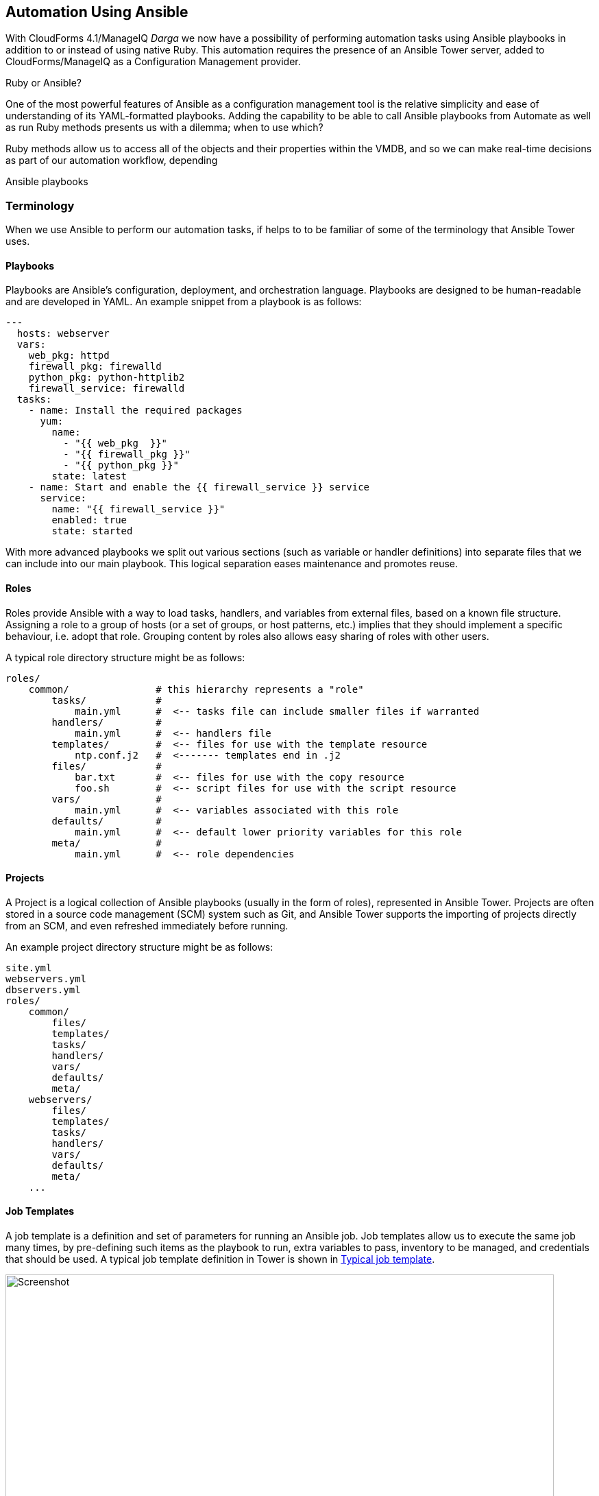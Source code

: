 [[automation_using_ansible]]
== Automation Using Ansible

With CloudForms 4.1/ManageIQ _Darga_ we now have a possibility of performing automation tasks using Ansible playbooks in addition to or instead of using native Ruby. This automation requires the presence of an Ansible Tower server, added to CloudForms/ManageIQ as a Configuration Management provider.

.Ruby or Ansible?
****
One of the most powerful features of Ansible as a configuration management tool is the relative simplicity and ease of understanding of its YAML-formatted playbooks. Adding the capability to be able to call Ansible playbooks from Automate as well as run Ruby methods presents us with a dilemma; when to use which?

Ruby methods allow us to access all of the objects and their properties within the VMDB, and so we can make real-time decisions as part of our automation workflow, depending 

Ansible playbooks
****

=== Terminology

When we use Ansible to perform our automation tasks, if helps to to be familiar of some of the terminology that Ansible Tower uses.

==== Playbooks

Playbooks are Ansible’s configuration, deployment, and orchestration language. Playbooks are designed to be human-readable and are developed in YAML. An example snippet from a playbook is as follows:

[source,yaml]
----
---
  hosts: webserver
  vars:
    web_pkg: httpd
    firewall_pkg: firewalld
    python_pkg: python-httplib2
    firewall_service: firewalld
  tasks:
    - name: Install the required packages
      yum:
        name:
          - "{{ web_pkg  }}"
          - "{{ firewall_pkg }}"
          - "{{ python_pkg }}"
        state: latest
    - name: Start and enable the {{ firewall_service }} service
      service:
        name: "{{ firewall_service }}"
        enabled: true
        state: started
----

With more advanced playbooks we split out various sections (such as variable or handler definitions) into separate files that we can include into our main playbook. This logical separation eases maintenance and promotes reuse.

==== Roles

Roles provide Ansible with a way to load tasks, handlers, and variables from external files, based on a known file structure. Assigning a role to a group of hosts (or a set of groups, or host patterns, etc.) implies that they should implement a specific behaviour, i.e. adopt that role. Grouping content by roles also allows easy sharing of roles with other users.

A typical role directory structure might be as follows:

```
roles/
    common/               # this hierarchy represents a "role"
        tasks/            #
            main.yml      #  <-- tasks file can include smaller files if warranted
        handlers/         #
            main.yml      #  <-- handlers file
        templates/        #  <-- files for use with the template resource
            ntp.conf.j2   #  <------- templates end in .j2
        files/            #
            bar.txt       #  <-- files for use with the copy resource
            foo.sh        #  <-- script files for use with the script resource
        vars/             #
            main.yml      #  <-- variables associated with this role
        defaults/         #
            main.yml      #  <-- default lower priority variables for this role
        meta/             #
            main.yml      #  <-- role dependencies
```

==== Projects

A Project is a logical collection of Ansible playbooks (usually in the form of roles), represented in Ansible Tower. Projects are often stored in a source code management (SCM) system such as Git, and Ansible Tower supports the importing of projects directly from an SCM, and even refreshed immediately before running.

An example project directory structure might be as follows:

```
site.yml
webservers.yml
dbservers.yml
roles/
    common/
        files/
        templates/
        tasks/
        handlers/
        vars/
        defaults/
        meta/
    webservers/
        files/
        templates/
        tasks/
        handlers/
        vars/
        defaults/
        meta/
    ...
```
==== Job Templates

A job template is a definition and set of parameters for running an Ansible job. Job templates allow us to execute the same job many times, by pre-defining such items as the playbook to run, extra variables to pass, inventory to be managed, and credentials that should be used. A typical job template definition in Tower is shown in <<c27ai1>>.

[[c27ai1]]
.Typical job template
image::images/ch27a_ss1.png[Screenshot,800,align="center"]

===== Extra Variables

Ansible playbook variables can be defined in a number of places, but there is an established precedence to determine which value is used when the playbook is run. If a variable of the same name is defined multiple times, it will be overwritten by the same variable defined at a higher precedence (See <<table27a.1>> for the precedence list footnote:[See http://docs.ansible.com/ansible/playbooks_variables.html#variable-precedence-where-should-i-put-a-variable])

[[table27a.1]]
.Ansible variable precedence
[width="50%",cols="^20%,^35%",options="header",align="center"]
|===================================================================
|Precedence|where defined
|lowest precedence|role defaults
|-|inventory vars
|--|inventory group_vars
|---|inventory host_vars
|----|playbook group_vars
|-----|playbook host_vars
|------|host facts
|-------|play vars
|--------|play vars_prompt
|---------|play vars_files
|----------|registered vars
|-----------|set_facts
|------------|role and include vars
|-------------|block vars (only for tasks in block)
|--------------|task vars (only for the task)
|highest precedence|extra vars
|===================================================================

We see that extra variables have the highest precedence, and we can define defaults for extra variables in the job template. If the *Prompt on launch* option is checked then we can also override these default values from CloudForms/ManageIQ when we launch the job template. The precedence ensures that our dynamically defined variables are the ones that are used by the playbook.

==== Jobs

A job is an instance of Ansible Tower launching a playbook against an inventory of hosts.

==== Inventories

An inventory defines a list of managed hosts that Ansible jobs can be run against. Inventories can contain _groups_ which further sub-divide hosts into logical collections of systems. Groups and their contents can be dynamically generated using an Ansible Tower inventory script (see <<c27ai2>>).

[[c27ai2]]
.Definition of an "All Servers" inventory group
image::images/ch27a_ss2.png[Screenshot,700,align="center"]
 
We can define several different inventories, and use them in our various job template definitions.

===== Update on Launch

The *Update on launch* update option is particularly important when we define dynamic inventory groups to be referenced from CloudForms or ManageIQ Automate. We often wish to call Ansible Tower jobs as part of our provisioning workflow, and so we need an up-to-date inventory that contains our newly provisioned virtual machine. The *Update on launch* setting ensures that the inventory defined in the job template is always refreshed immediately before the job is run.

===== The Limit Variable

Many Ansible job templates contain playbooks that have a `hosts` key defined as `all`. When we execute a job from CloudForms or ManageIQ, we usually wish to override this and the run the job on a specific system, and the built-in `limit` variable enables us to to this. 

The `limit` variable is automatically defined for us by Automate and passed to Ansible Tower with a new job request if either of the following two attributes contain valid non-nil values:

[source,ruby]
----
$evm.root['vm'].name
----

or

[source,ruby]
----
$evm.root['miq_provision'].destination.name
----

These values will be set if we are calling an Ansible Tower job template either from a button on a VM object, or as part of a VM provisioning workflow (after the virtual machine has been created). For these two common use-cases we don't have to worry about defining the limit ourselves.

=== Adding the ansible-remote User with a cloud-init Script

As Ansible uses ssh to connect to managed servers and run playbooks, we must ensure that our newly provisioned virtual machines are configured with the ssh credentials required to perform the actions. 

If we are provisioning from 'fat' template we can achive this by creating a CloudForms/ManageIQ CloudInit-type customization template and calling it from the *Customize* tab of the provisioning dialog.

An example cloud-init script to setup the newly provisioning virtual machine as an Ansible Tower managed host is as follows:

```
#cloud-config

ssh_pwauth: true 
disable_root: false

users:
  - default
  - name: ansible-remote
    shell: /bin/bash
    sudo: ['ALL=(ALL) NOPASSWD:ALL']
    ssh_authorized_keys:
      - ssh-rsa AAAAB3N...bit63.net

chpasswd:
  list: |
    root:<%= MiqPassword.decrypt(evm[:root_password]) %>
  expire: false

preserve_hostname: false
manage_etc_hosts: true
fqdn: <%= evm[:hostname] %>
```

We create an Ansible Tower machine credential containing the private key that matches this public key, and we can specify this machine credential when we define our job templates.

[NOTE]
====
We should also ensure that our virtual machine templates are prepared with the cloud-init package. For Red Hat Enterprise Linux this is installed from the *rhel-7-server-rh-common-rpms* repository.
====

=== Listing available job templates

===



=== Automate Namespace changes

 
